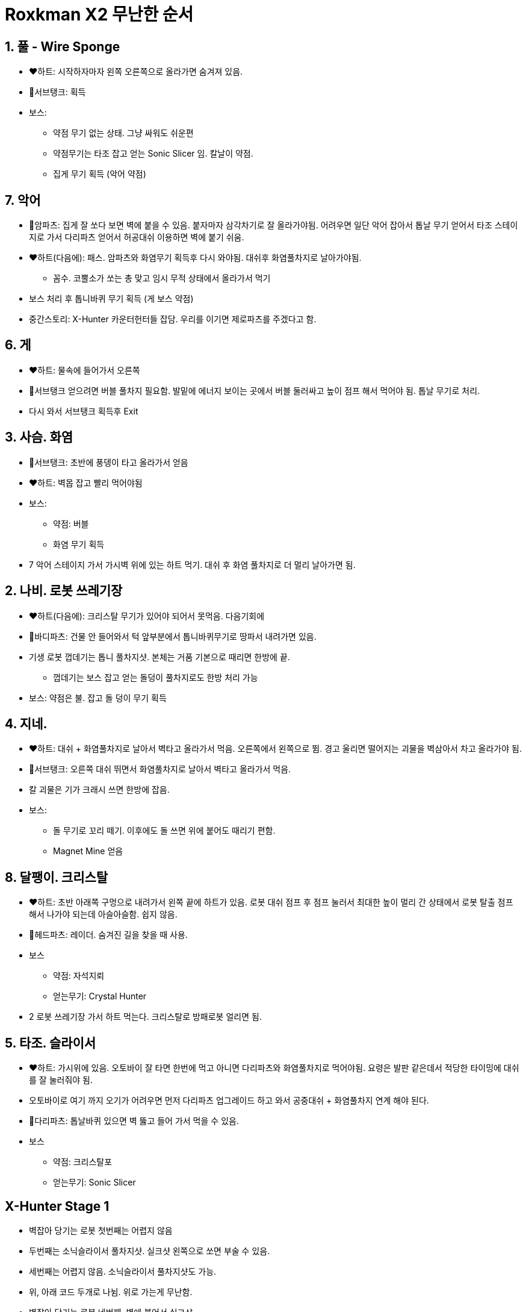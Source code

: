 = Roxkman X2 무난한 순서

== 1. 풀 - Wire Sponge
* ❤️하트: 시작하자마자 왼쪽 오른쪽으로 올라가면 숨겨져 있음.
* 🔋서브탱크: 획득
* 보스:
** 약점 무기 없는 상태. 그냥 싸워도 쉬운편
** 약점무기는 타조 잡고 얻는 Sonic Slicer 임. 칼날이 약점.
** 집게 무기 획득 (악어 약점)

== 7. 악어
* 🤖암파츠: 집게 잘 쏘다 보면 벽에 붙을 수 있음. 붙자마자 삼각차기로 잘 올라가야됨. 어려우면 일단 악어 잡아서 톱날 무기 얻어서 타조 스테이지로 가서 다리파츠 얻어서 허공대쉬 이용하면 벽에 붙기 쉬움.
* ❤️하트(다음에): 패스. 암파츠와 화염무기 획득후 다시 와야됨. 대쉬후 화염풀차지로 날아가야됨.
** 꼼수. 코뿔소가 쏘는 총 맞고 임시 무적 상태에서 올라가서 먹기
* 보스 처리 후 톱니바퀴 무기 획득 (게 보스 약점)
* 중간스토리: X-Hunter 카운터헌터들 잡담. 우리를 이기면 제로파츠를 주겠다고 함.

== 6. 게
* ❤️하트: 물속에 들어가서 오른쪽
* 🔋서브탱크 얻으려면 버블 풀차지 필요함. 발밑에 에너지 보이는 곳에서 버블 둘러싸고 높이 점프 해서 먹어야 됨. 톱날 무기로 처리.
* 다시 와서 서브탱크 획득후 Exit

== 3. 사슴. 화염
* 🔋서브탱크: 초반에 풍뎅이 타고 올라가서 얻음
* ❤️하트: 벽몹 잡고 빨리 먹어야됨
* 보스:
** 약점: 버블
** 화염 무기 획득
* 7 악어 스테이지 가서 가시벽 위에 있는 하트 먹기. 대쉬 후 화염 풀차지로 더 멀리 날아가면 됨.

== 2. 나비. 로봇 쓰레기장
* ❤️하트(다음에): 크리스탈 무기가 있어야 되어서 못먹음. 다음기회에
* 🤖바디파츠: 건물 안 들어와서 턱 앞부분에서 톱니바퀴무기로 땅파서 내려가면 있음.
* 기생 로봇 껍데기는 톱니 풀차지샷. 본체는 거품 기본으로 때리면 한방에 끝.
** 껍데기는 보스 잡고 얻는 돌덩이 풀차지로도 한방 처리 가능
* 보스: 약점은 불. 잡고 돌 덩이 무기 획득

== 4. 지네.
* ❤️하트: 대쉬 + 화염풀차지로 날아서 벽타고 올라가서 먹음. 오른쪽에서 왼쪽으로 뜀. 경고 울리면 떨어지는 괴물을 벽삼아서 차고 올라가야 됨.
* 🔋서브탱크: 오른쪽 대쉬 뛰면서 화염풀차지로 날아서 벽타고 올라가서 먹음.
* 칼 괴물은 기가 크래시 쓰면 한방에 잡음.
* 보스:
** 돌 무기로 꼬리 떼기. 이후에도 돌 쓰면 위에 붙어도 때리기 편함.
** Magnet Mine 얻음

== 8. 달팽이. 크리스탈
* ❤️하트: 초반 아래쪽 구멍으로 내려가서 왼쪽 끝에 하트가 있음. 로봇 대쉬 점프 후 점프 눌러서 최대한 높이 멀리 간 상태에서 로봇 탈출 점프 해서 나가야 되는데 아슬아슬함. 쉽지 않음.
* 🤖헤드파츠: 레이더. 숨겨진 길을 찾을 때 사용.
* 보스
** 약점: 자석지뢰
** 얻는무기: Crystal Hunter
* 2 로봇 쓰레기장 가서 하트 먹는다. 크리스탈로 방패로봇 얼리면 됨.

== 5. 타조. 슬라이서
* ❤️하트: 가시위에 있음. 오토바이 잘 타면 한번에 먹고 아니면 다리파츠와 화염풀차지로 먹어야됨. 요령은 발판 같은데서 적당한 타이밍에 대쉬를 잘 눌러줘야 됨.
* 오토바이로 여기 까지 오기가 어려우면 먼저 다리파츠 업그레이드 하고 와서 공중대쉬 + 화염풀차지 연계 해야 된다.
* 🤖다리파츠: 톱날바퀴 있으면 벽 뚫고 들어 가서 먹을 수 있음.
* 보스
** 약점: 크리스탈포
** 얻는무기: Sonic Slicer

== X-Hunter Stage 1
* 벽잡아 당기는 로봇 첫번째는 어렵지 않음
* 두번째는 소닉슬라이서 풀차지샷. 실크샷 왼쪽으로 쏘면 부술 수 있음.
* 세번째는 어렵지 않음. 소닉슬라이서 풀차지샷도 가능.
* 위, 아래 코드 두개로 나뉨. 위로 가는게 무난함.
* 벽잡아 당기는 로봇 네번째. 벽에 붙어서 실크샷
* VIOLEN 약점은 버블

== X-Hunter Stage 2
* 가시는 박쥐를 크리스탈로 만들어서 밟고 지나가기. 풀차지 화염으로 가도 됨.
* 오른쪽에 벽은 톱니로 뚫고 대쉬점프 후 풀차지 화염 쓰고 끝나면 공중 대쉬. 보너스 하나 먹을 수 있음.

== X-Hunter Stage 3
* ...

== X-Hunter Stage 4
* ...

